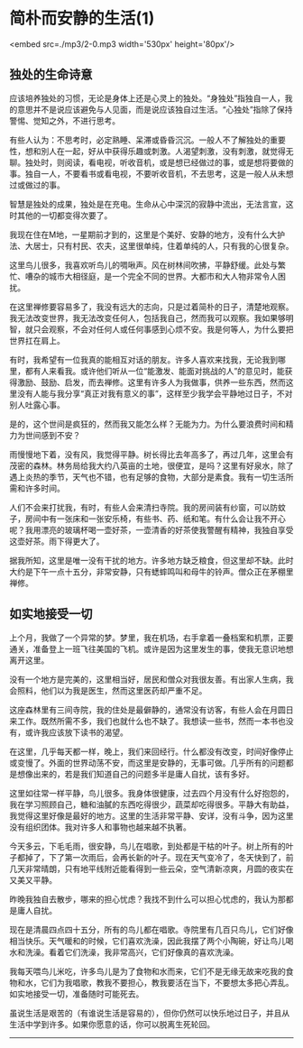 * 简朴而安静的生活(1)

<embed src=./mp3/2-0.mp3 width='530px' height='80px'/>

** 独处的生命诗意
:PROPERTIES:
:CUSTOM_ID: 独处的生命诗意
:END:

应该培养独处的习惯，无论是身体上还是心灵上的独处。“身独处”指独自一人，我的意思并不是说应该避免与人见面，而是说应该独自过生活。“心独处”指除了保持警惕、觉知之外，不进行思考。

有些人认为：不思考时，必定熟睡、呆滞或昏昏沉沉。一般人不了解独处的重要性，想和別人在一起，好从中获得乐趣或刺激。人渴望刺激，没有刺激，就觉得无聊。独处时，则阅读，看电视，听收音机，或是想已经做过的事，或是想将要做的事。独自一人，不要看书或看电视，不要听收音机，不去思考，这是一般人从未想过或做过的事。

智慧是独处的成果，独处是在充电。生命从心中深沉的寂静中流出，无法言宣，这时其他的一切都变得次要了。

我现在住在M地，一星期前才到的，这里是个美好、安静的地方，没有什么大护法、大居士，只有村民、农夫，这里很单纯，住着单纯的人，只有我的心很复杂。

这里鸟儿很多，我喜欢听鸟儿的啁啾声。风在树林间吹拂，平静舒缓。此处与繁忙、嘈杂的城市大相径庭，是一个完全不同的世界。大都市和大人物非常令人困扰。

在这里禅修要容易多了，我没有远大的志向，只是过着简朴的日子，清楚地观察。我无法改变世界，我无法改变任何人，包括我自己，然而我可以观察。我如果够明智，就只会观察，不会对任何人或任何事感到心烦不安。我是何等人，为什么要把世界扛在肩上。

有时，我希望有一位我真的能相互对话的朋友。许多人喜欢来找我，无论我到哪里，都有人来看我。或许他们听从一位“能激发、能面对挑战的人”的意见时，能获得激励、鼓励、启发，而去禅修。这里有许多人为我做事，供养一些东西，然而这里没有人能与我分享“真正对我有意义的事”，这样至少我学会平静地过日子，不对别人吐露心事。

是的，这个世间是疯狂的，然而我又能怎么样？无能为力。为什么要浪费时间和精力为世间感到不安？

雨慢慢地下着，没有风，我觉得平静。树长得比去年高多了，再过几年，这里会有茂密的森林。林务局给我大约八英亩的土地，很便宜，是吗？这里有好泉水，除了遇上炎热的季节，天气也不错，也有足够的食物，大部分是素食。我有一切生活所需和许多时间。

人们不会来打扰我，有时，有些人会来清扫寺院。我的房间装有纱窗，可以防蚊子，房间中有一张床和一张安乐椅，有些书、药、纸和笔。有什么会让我不开心呢？我用漂亮的玻璃杯喝一壶好茶，一壶清香的好茶使我警醒有精神，我独自享受这壶好茶。雨下得更大了。

据我所知，这里是唯一没有干扰的地方。许多地方缺乏粮食，但这里却不缺。此时大约是下午一点十五分，非常安静，只有蟋蟀鸣叫和母牛的铃声。僧众正在茅棚里禅修。

[[./img/2-0.jpeg]]

** 如实地接受一切
:PROPERTIES:
:CUSTOM_ID: 如实地接受一切
:END:

上个月，我做了一个异常的梦。梦里，我在机场，右手拿着一叠档案和机票，正要通关，准备登上一班飞往美国的飞机。或许是因为这里发生的事，使我无意识地想离开这里。

没有一个地方是完美的，这里相当好，居民和僧众对我很友善。有出家人生病，我会照料，他们以为我是医生，然而这里医药却严重不足。

这座森林里有三间寺院，我的住处是最僻静的，通常没有访客，有些人会在月圆日来工作。既然所需不多，我们也就什么也不缺了。我想读一些书，然而一本书也没有，或许我应该放下读书的渴望。

在这里，几乎每天都一样，晚上，我们来回经行。什么都没有改变，时间好像停止或变慢了。外面的世界动荡不安，而这里是安静的，无事可做。几乎所有的问题都是想像出来的，若是我们知道自己的问题多半是庸人自扰，该有多好。

这里如往常一样平静，鸟儿很多。我身体很健康，过去四个月没有什么好抱怨的，我在学习照顾自己，糖和油膩的东西吃得很少，蔬菜却吃得很多。平静大有助益，我觉得这里好像是最好的地方。这里的生活非常平静、安详，没有斗争，因为这里没有组织团体。我对许多人和事物也越来越不执著。

今天多云，下毛毛雨，很安静，鸟儿在唱歌，到处都是干枯的叶子。树上所有的叶子都掉了，下了第一次雨后，会再长新的叶子。现在天气变冷了，冬天快到了，前几天非常晴朗，只有地平线附近能看得到一些云朵，空气清新凉爽，月圆的夜实在又美又平静。

昨晚我独自去散步，哪来的担心忧虑？我找不到什么可以担心忧虑的，我认为那都是庸人自扰。

现在是清晨四点四十五分，所有的鸟儿都在唱歌。寺院里有几百只鸟儿，它们好像相当快乐。天气暖和的时候，它们喜欢洗澡，因此我摆了两个小陶碗，好让鸟儿喝水和洗澡。看着它们洗澡，我非常高兴，它们好像真的喜欢洗澡。

我每天喂鸟儿米吃，许多鸟儿是为了食物和水而来，它们不是无缘无故来吃我的食物和水，它们为我唱歌，教我不要担心，教我要活在当下，不要想太多把心弄乱。如实地接受一切，准备随时可能死去。

虽说生活是艰苦的（有谁说生活是容易的），但你仍然可以快乐地过日子，并且从生活中学到许多。如果你愿意的话，你可以脱离生死轮回。

--------------

